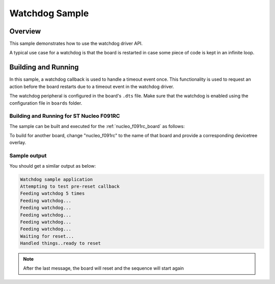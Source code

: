 .. _watchdog-sample:

Watchdog Sample
###############

Overview
********

This sample demonstrates how to use the watchdog driver API.

A typical use case for a watchdog is that the board is restarted in case some piece of code
is kept in an infinite loop.

Building and Running
********************

In this sample, a watchdog callback is used to handle a timeout event once. This functionality is used to request an action before the board
restarts due to a timeout event in the watchdog driver.

The watchdog peripheral is configured in the board's ``.dts`` file. Make sure that the watchdog is enabled
using the configuration file in ``boards`` folder.

Building and Running for ST Nucleo F091RC
=========================================

The sample can be built and executed for the
:ref:`nucleo_f091rc_board` as follows:

.. zephyr-app-commands::
	:zephyr-app: samples/drivers/watchdog
	:board: nucleo_f091rc
	:goals: build flash
	:compact:

To build for another board, change "nucleo_f091rc" to the name of that board and provide a corresponding devicetree overlay.

Sample output
=============

You should get a similar output as below:

.. code-block:: console

	Watchdog sample application
	Attempting to test pre-reset callback
	Feeding watchdog 5 times
	Feeding watchdog...
	Feeding watchdog...
	Feeding watchdog...
	Feeding watchdog...
	Feeding watchdog...
	Waiting for reset...
	Handled things..ready to reset

.. note:: After the last message, the board will reset and the sequence will start again
